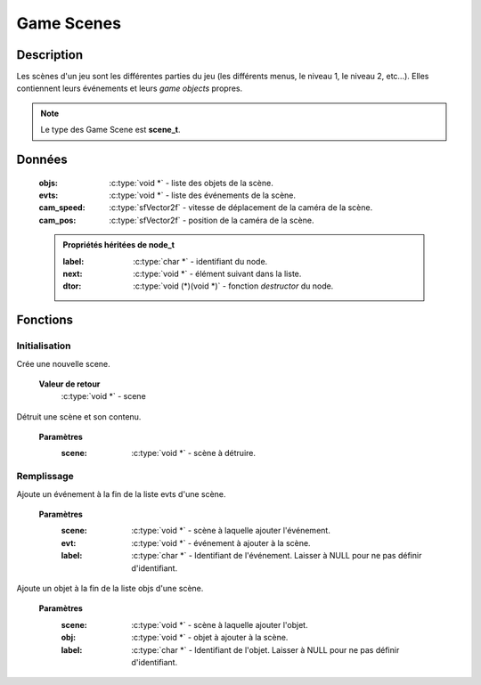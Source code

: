 Game Scenes
===========

Description
-----------

Les scènes d'un jeu sont les différentes parties du jeu (les différents menus, 
le niveau 1, le niveau 2, etc...). Elles contiennent leurs événements et leurs 
`game objects` propres.

.. note::

   Le type des Game Scene est **scene_t**.

Données
-------

    :objs: :c:type:`void *` - liste des objets de la scène.
    :evts: :c:type:`void *` - liste des événements de la scène.
    :cam_speed: :c:type:`sfVector2f` - vitesse de déplacement de la caméra de la scène.
    :cam_pos: :c:type:`sfVector2f` - position de la caméra de la scène.

    .. admonition:: Propriétés héritées de node_t

        :label: :c:type:`char *` - identifiant du node.
        :next: :c:type:`void *` - élément suivant dans la liste.
        :dtor: :c:type:`void (*)(void *)` - fonction `destructor` du node.

Fonctions
---------

Initialisation
~~~~~~~~~~~~~~

.. c:function:: void *scene_new(void);

Crée une nouvelle scene.

	**Valeur de retour**
		:c:type:`void *` - scene

.. c:function:: void scene_destroy(void *scene);

Détruit une scène et son contenu.

	**Paramètres**
		:scene: :c:type:`void *` - scène à détruire.

Remplissage
~~~~~~~~~~~

.. c:function:: void scene_add_evt(void *scene, void *evt, char *label);

Ajoute un événement à la fin de la liste evts d'une scène.

	**Paramètres**
		:scene: :c:type:`void *` - scène à laquelle ajouter l'événement.

		:evt: :c:type:`void *` - événement à ajouter à la scène.

		:label: :c:type:`char *` - Identifiant de l'événement. Laisser à NULL pour ne pas définir d'identifiant.

.. c:function:: void scene_add_obj(void *scene, void *obj, char *label);

Ajoute un objet à la fin de la liste objs d'une scène.

	**Paramètres**
		:scene: :c:type:`void *` - scène à laquelle ajouter l'objet.

		:obj: :c:type:`void *` - objet à ajouter à la scène.

		:label: :c:type:`char *` - Identifiant de l'objet. Laisser à NULL pour ne pas définir d'identifiant.